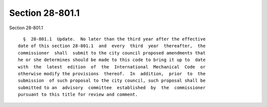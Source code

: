 Section 28-801.1
================

Section 28-801.1 ::    
        
     
        §  28-801.1  Update.  No later than the third year after the effective
      date of this section 28-801.1  and  every  third  year  thereafter,  the
      commissioner  shall  submit to the city council proposed amendments that
      he or she determines should be made to this code to bring it up to  date
      with  the  latest  edition  of  the  International  Mechanical  Code  or
      otherwise modify the provisions  thereof.  In  addition,  prior  to  the
      submission  of such proposal to the city council, such proposal shall be
      submitted to an  advisory  committee  established  by  the  commissioner
      pursuant to this title for review and comment.
    
    
    
    
    
    
    